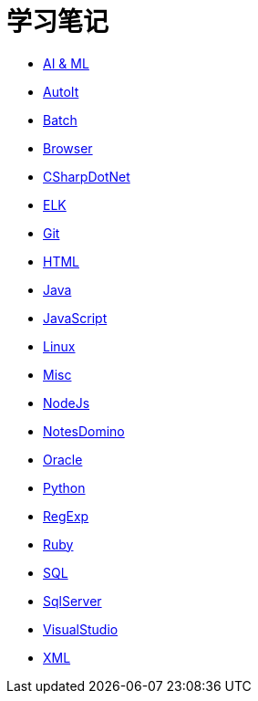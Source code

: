 = 学习笔记
:icons:
:toc:
:numbered:
:toclevels: 4
:source-highlighter: highlightjs
:highlightjsdir: highlight
:highlightjs-theme: monokai

:link-github-project-ghpages: https://j0k3rk.github.io/myDoc

* {link-github-project-ghpages}/AI&ML.html[AI & ML]
* {link-github-project-ghpages}/AutoIt.html[AutoIt]
* {link-github-project-ghpages}/Batch.html[Batch]
* {link-github-project-ghpages}/Browser.html[Browser]
* {link-github-project-ghpages}/CSharpDotNet.html[CSharpDotNet]
* {link-github-project-ghpages}/ELK.html[ELK]
* {link-github-project-ghpages}/Git.html[Git]
* {link-github-project-ghpages}/HTML.html[HTML]
* {link-github-project-ghpages}/Java.html[Java]
* {link-github-project-ghpages}/JavaScript.html[JavaScript]
* {link-github-project-ghpages}/Linux.html[Linux]
* {link-github-project-ghpages}/Misc.html[Misc]
* {link-github-project-ghpages}/NodeJs.html[NodeJs]
* {link-github-project-ghpages}/NotesDomino.html[NotesDomino]
* {link-github-project-ghpages}/Oracle.html[Oracle]
* {link-github-project-ghpages}/Python.html[Python]
* {link-github-project-ghpages}/RegExp.html[RegExp]
* {link-github-project-ghpages}/Ruby.html[Ruby]
* {link-github-project-ghpages}/SQL.html[SQL]
* {link-github-project-ghpages}/SqlServer.html[SqlServer]
* {link-github-project-ghpages}/VisualStudio.html[VisualStudio]
* {link-github-project-ghpages}/XML.html[XML]